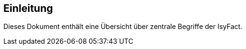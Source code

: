 [[Einleitung]]
== Einleitung

// Dieses Kapitel beschreibt, was wo in welchem Kapitel in diesem Dokument zu lesen ist.

Dieses Dokument enthält eine Übersicht über zentrale Begriffe der IsyFact.

